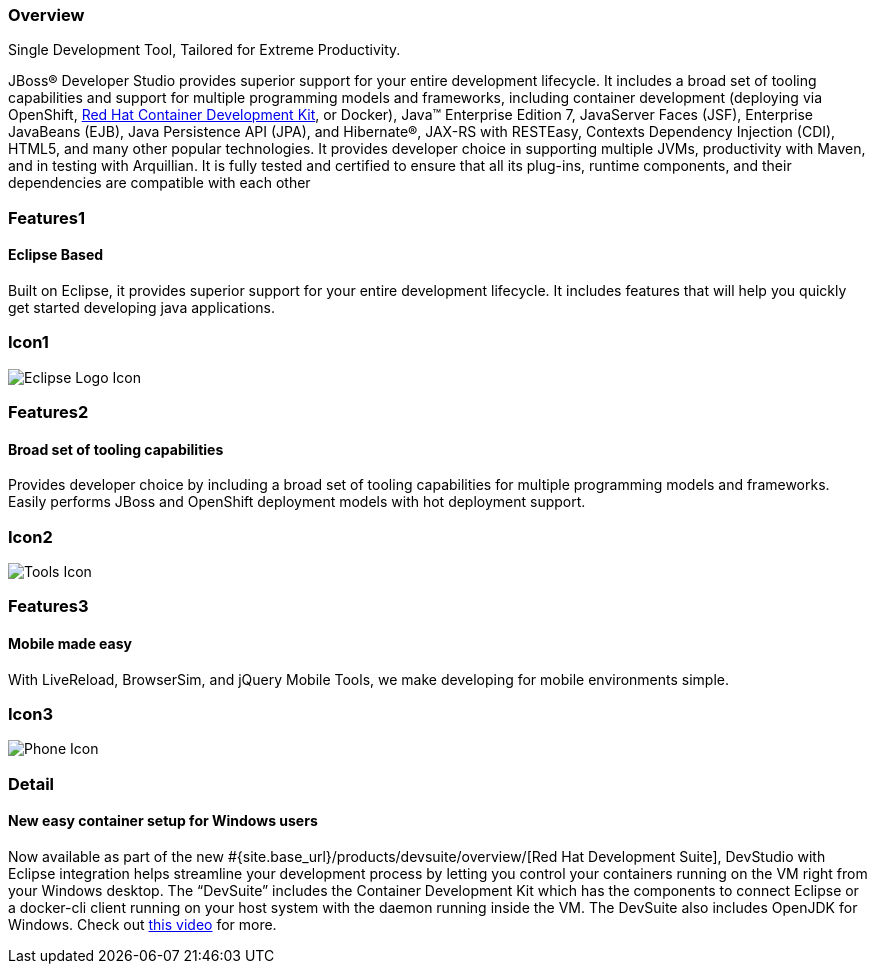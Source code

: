 :awestruct-layout: product-overview
:leveloffset: 1
:awestruct-interpolate: true
:awestruct-description: Product information about Red Hat JBoss Developer Studio
:title: Red Hat JBoss Developer Studio

== Overview

Single Development Tool, Tailored for Extreme Productivity.

JBoss® Developer Studio provides superior support for your entire development lifecycle. It includes a broad set of tooling capabilities and support for multiple programming models and frameworks, including container development (deploying via OpenShift, link:#{site.base_url}/products/cdk/overview/[Red Hat Container Development Kit], or Docker), Java™ Enterprise Edition 7, JavaServer Faces (JSF), Enterprise JavaBeans (EJB), Java Persistence API (JPA), and Hibernate®, JAX-RS with RESTEasy, Contexts Dependency Injection (CDI), HTML5, and many other popular technologies. It provides developer choice in supporting multiple JVMs, productivity with Maven, and in testing with Arquillian. It is fully tested and certified to ensure that all its plug-ins, runtime components, and their dependencies are compatible with each other

== Features1

=== Eclipse Based

Built on Eclipse, it provides superior support for your entire development lifecycle. It includes features that will help you quickly get started developing java applications.

== Icon1

image:#{cdn(site.base_url + '/images/icons/products/products_eclipse_logo.png')}["Eclipse Logo Icon"]

== Features2

=== Broad set of tooling capabilities

Provides developer choice by including a broad set of tooling capabilities for multiple programming models and frameworks. Easily performs JBoss and OpenShift deployment models with hot deployment support.

== Icon2

image:#{cdn(site.base_url + '/images/icons/products/products_tools.png')}["Tools Icon"]

== Features3

=== Mobile made easy

With LiveReload, BrowserSim, and jQuery Mobile Tools, we make developing for mobile environments simple.

== Icon3

image:#{cdn(site.base_url + '/images/icons/products/products_phone.png')}["Phone Icon"]

== Detail

=== New easy container setup for Windows users

Now available as part of the new #{site.base_url}/products/devsuite/overview/[Red Hat Development Suite], DevStudio with Eclipse integration helps streamline your development process by letting you control your containers running on the VM right from your Windows desktop. The “DevSuite” includes the Container Development Kit which has the components to connect Eclipse or a docker-cli client running on your host system with the daemon running inside the VM. The DevSuite also includes OpenJDK for Windows. Check out https://www.youtube.com/watch?v=BQUCdwNgyTE[this video] for more.
